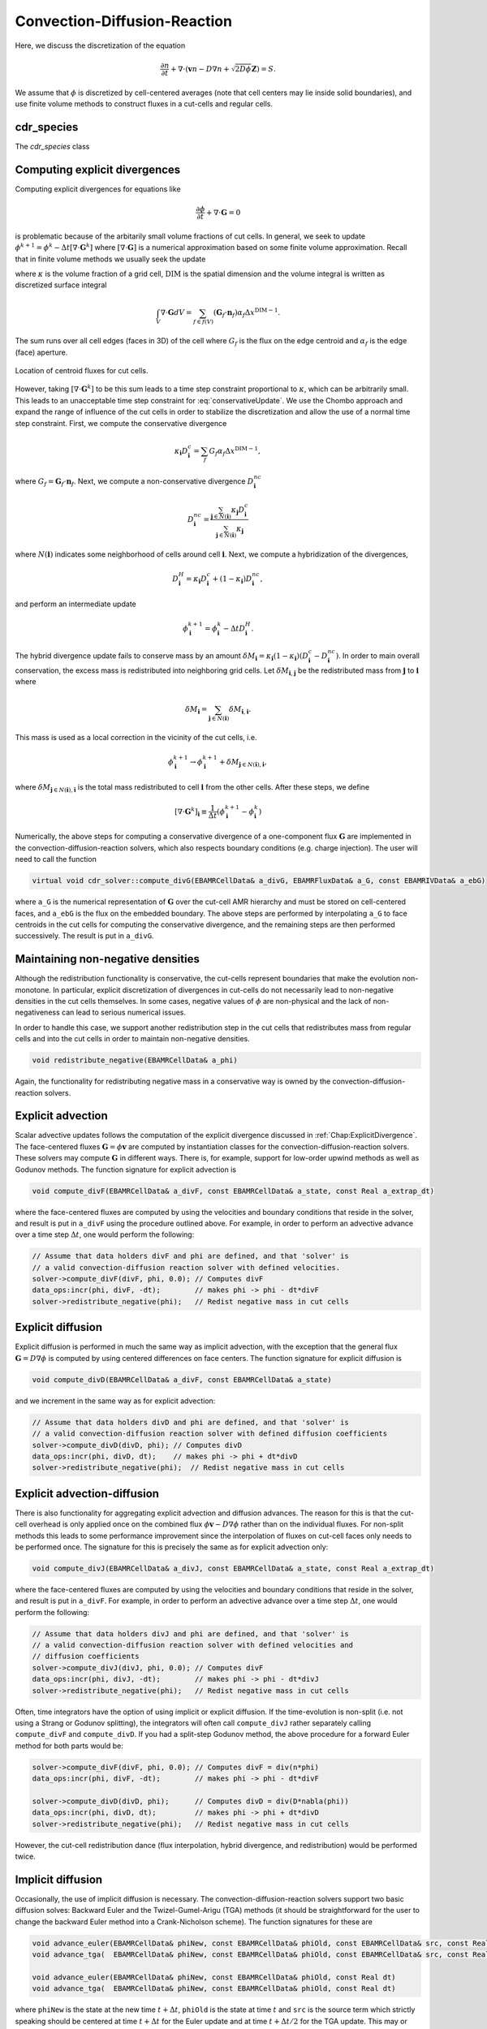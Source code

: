 .. _Chap:CDR:

Convection-Diffusion-Reaction
=============================

Here, we discuss the discretization of the equation 

.. math::
   \frac{\partial n}{\partial t} + \nabla\cdot\left(\mathbf{v} n - D\nabla n + \sqrt{2D\phi}\mathbf{Z}\right) = S.

We assume that :math:`\phi` is discretized by cell-centered averages (note that cell centers may lie inside solid boundaries), and use finite volume methods to construct fluxes in a cut-cells and regular cells.


.. _Chap:cdr_species:

cdr_species
-----------

The `cdr_species` class 

.. _Chap:ExplicitDivergence:   

Computing explicit divergences
------------------------------

Computing explicit divergences for equations like

.. math::
   \frac{\partial \phi}{\partial t} + \nabla\cdot\mathbf{G} = 0

is problematic because of the arbitarily small volume fractions of cut cells.
In general, we seek to update :math:`\phi^{k+1} = \phi^k - \Delta t \left[\nabla\cdot \mathbf{G}^k\right]` where :math:`\left[\nabla\cdot\mathbf{G}\right]` is a numerical approximation based on some finite volume approximation.
Recall that in finite volume methods we usually seek the update

.. math::
   \phi^{k+1} = \phi^k - \frac{\Delta t}{\kappa \Delta x^{\textrm{DIM}}}\int_V\nabla\cdot\mathbf{G}dV,
   :label: conservativeUpdate
   
where :math:`\kappa` is the volume fraction of a grid cell, :math:`\textrm{DIM}` is the spatial dimension and the volume integral is written as discretized surface integral
   
.. math::
   \int_V\nabla\cdot\mathbf{G}dV =\sum_{f\in f(V)}\left(\mathbf{G}_f\cdot \mathbf{n}_f\right)\alpha_f\Delta x^{\textrm{DIM} -1}.
   
The sum runs over all cell edges (faces in 3D) of the cell where :math:`G_f` is the flux on the edge centroid and :math:`\alpha_f` is the edge (face) aperture.

.. figure:: figures/cutCell.png
   :width: 480px
   :align: center

   Location of centroid fluxes for cut cells. 

However, taking :math:`[\nabla\cdot\mathbf{G}^k]` to be this sum leads to a time step constraint proportional to :math:`\kappa`, which can be arbitrarily small.
This leads to an unacceptable time step constraint for :eq:`conservativeUpdate`.
We use the Chombo approach and expand the range of influence of the cut cells in order to stabilize the discretization and allow the use of a normal time step constraint.
First, we compute the conservative divergence

.. math::
  \kappa_{\mathbf{i}} D_\mathbf{i}^c =  \sum_f G_f\alpha_f\Delta x^{\textrm{DIM} -1},

where :math:`G_f = \mathbf{G}_f\cdot \mathbf{n}_f`. Next, we compute a non-conservative divergence :math:`D_{\mathbf{i}}^{nc}`

.. math::
   D_\mathbf{i}^{nc} =  \frac{\sum_{\mathbf{j}\in{N}\left(\mathbf{i}\right)}\kappa_{\mathbf{j}}D_\mathbf{i}^c}{\sum_{\mathbf{j}\in{N}\left(\mathbf{i}\right)}\kappa_{\mathbf{j}}}

where :math:`N(\mathbf{i})` indicates some neighborhood of cells around cell :math:`\mathbf{i}`. Next, we compute a hybridization of the divergences, 

.. math::
  D_{\mathbf{i}}^H = \kappa_{\mathbf{i}} D_{\mathbf{i}}^c + (1-\kappa_{\mathbf{i}})D_{\mathbf{i}}^{nc},

and perform an intermediate update
  
.. math::
   \phi_{\mathbf{i}}^{k+1} = \phi_{\mathbf{i}}^k - \Delta tD_{\mathbf{i}}^H.
   
The hybrid divergence update fails to conserve mass by an amount :math:`\delta M_{\mathbf{i}} = \kappa_{\mathbf{i}}\left(1-\kappa_{\mathbf{i}}\right)\left(D_{\mathbf{i}}^c - D_{\mathbf{i}}^{nc}\right)`.
In order to main overall conservation, the excess mass is redistributed into neighboring grid cells.
Let :math:`\delta M_{\mathbf{i}, \mathbf{j}}` be the redistributed mass from :math:`\mathbf{j}` to :math:`\mathbf{i}` where
   
.. math::
   \delta M_{\mathbf{i}} = \sum_{\mathbf{j} \in N(\mathbf{i})}\delta M_{\mathbf{i}, \mathbf{i}}.

This mass is used as a local correction in the vicinity of the cut cells, i.e.
   
.. math::
   \phi_{\mathbf{i}}^{k+1} \rightarrow \phi_{\mathbf{i}}^{k+1} + \delta M_{\mathbf{j}\in N(\mathbf{i}), \mathbf{i}},

where :math:`\delta M_{\mathbf{j}\in N(\mathbf{i}), \mathbf{i}}` is the total mass redistributed to cell :math:`\mathbf{i}` from the other cells.
After these steps, we define
   
.. math::
   \left[\nabla\cdot\mathbf{G}^k\right]_{\mathbf{i}} \equiv \frac{1}{\Delta t}\left(\phi_{\mathbf{i}}^{k+1} - \phi_{\mathbf{i}}^k\right)

Numerically, the above steps for computing a conservative divergence of a one-component flux :math:`\mathbf{G}` are implemented in the convection-diffusion-reaction solvers, which also respects boundary conditions (e.g. charge injection).
The user will need to call the function

.. code-block:: c++
		
   virtual void cdr_solver::compute_divG(EBAMRCellData& a_divG, EBAMRFluxData& a_G, const EBAMRIVData& a_ebG)

where ``a_G`` is the numerical representation of :math:`\mathbf{G}` over the cut-cell AMR hierarchy and must be stored on cell-centered faces, and ``a_ebG`` is the flux on the embedded boundary.
The above steps are performed by interpolating ``a_G`` to face centroids in the cut cells for computing the conservative divergence, and the remaining steps are then performed successively.
The result is put in ``a_divG``. 
   
.. _Chap:NonNegative:
      
Maintaining non-negative densities
----------------------------------

Although the redistribution functionality is conservative, the cut-cells represent boundaries that make the evolution non-monotone.
In particular, explicit discretization of divergences in cut-cells do not necessarily lead to non-negative densities in the cut cells themselves.
In some cases, negative values of :math:`\phi` are non-physical and the lack of non-negativeness can lead to serious numerical issues.

In order to handle this case, we support another redistribution step in the cut cells that redistributes mass from regular cells and into the cut cells in order to maintain non-negative densities.

.. code-block:: c++
		
   void redistribute_negative(EBAMRCellData& a_phi)

Again, the functionality for redistributing negative mass in a conservative way is owned by the convection-diffusion-reaction solvers. 

.. _Chap:ExplicitAdvection:

Explicit advection
------------------

Scalar advective updates follows the computation of the explicit divergence discussed in :ref:`Chap:ExplicitDivergence`.
The face-centered fluxes :math:`\mathbf{G} = \phi\mathbf{v}` are computed by instantiation classes for the convection-diffusion-reaction solvers.
These solvers may compute :math:`\mathbf{G}` in different ways.
There is, for example, support for low-order upwind methods as well as Godunov methods.
The function signature for explicit advection is

.. code-block:: c++
		
   void compute_divF(EBAMRCellData& a_divF, const EBAMRCellData& a_state, const Real a_extrap_dt)

where the face-centered fluxes are computed by using the velocities and boundary conditions that reside in the solver, and result is put in ``a_divF`` using the procedure outlined above.
For example, in order to perform an advective advance over a time step :math:`\Delta t`, one would perform the following:

.. code-block:: c++

   // Assume that data holders divF and phi are defined, and that 'solver' is
   // a valid convection-diffusion reaction solver with defined velocities. 
   solver->compute_divF(divF, phi, 0.0); // Computes divF
   data_ops:incr(phi, divF, -dt);        // makes phi -> phi - dt*divF
   solver->redistribute_negative(phi);	 // Redist negative mass in cut cells

.. _Chap:ExplicitDiffusion:
   
Explicit diffusion
------------------

Explicit diffusion is performed in much the same way as implicit advection, with the exception that the general flux :math:`\mathbf{G} = D\nabla\phi` is computed by using centered differences on face centers.
The function signature for explicit diffusion is

.. code-block:: c++
		
   void compute_divD(EBAMRCellData& a_divF, const EBAMRCellData& a_state)

and we increment in the same way as for explicit advection:

.. code-block:: c++

   // Assume that data holders divD and phi are defined, and that 'solver' is
   // a valid convection-diffusion reaction solver with defined diffusion coefficients
   solver->compute_divD(divD, phi); // Computes divD
   data_ops:incr(phi, divD, dt);    // makes phi -> phi + dt*divD
   solver->redistribute_negative(phi);  // Redist negative mass in cut cells

.. _Chap:ExplicitAdvectionDiffusion:
   
Explicit advection-diffusion
----------------------------

There is also functionality for aggregating explicit advection and diffusion advances.
The reason for this is that the cut-cell overhead is only applied once on the combined flux :math:`\phi\mathbf{v} - D\nabla\phi` rather than on the individual fluxes.
For non-split methods this leads to some performance improvement since the interpolation of fluxes on cut-cell faces only needs to be performed once. 
The signature for this is precisely the same as for explicit advection only:

.. code-block:: c++
		
   void compute_divJ(EBAMRCellData& a_divJ, const EBAMRCellData& a_state, const Real a_extrap_dt)

where the face-centered fluxes are computed by using the velocities and boundary conditions that reside in the solver, and result is put in ``a_divF``.
For example, in order to perform an advective advance over a time step :math:`\Delta t`, one would perform the following:

.. code-block:: c++

   // Assume that data holders divJ and phi are defined, and that 'solver' is
   // a valid convection-diffusion reaction solver with defined velocities and
   // diffusion coefficients
   solver->compute_divJ(divJ, phi, 0.0); // Computes divF
   data_ops:incr(phi, divJ, -dt);        // makes phi -> phi - dt*divJ
   solver->redistribute_negative(phi);	 // Redist negative mass in cut cells

Often, time integrators have the option of using implicit or explicit diffusion.
If the time-evolution is non-split (i.e. not using a Strang or Godunov splitting), the integrators will often call ``compute_divJ`` rather separately calling ``compute_divF`` and ``compute_divD``.
If you had a split-step Godunov method, the above procedure for a forward Euler method for both parts would be:

.. code-block:: c++

   solver->compute_divF(divF, phi, 0.0); // Computes divF = div(n*phi)
   data_ops:incr(phi, divF, -dt);        // makes phi -> phi - dt*divF

   solver->compute_divD(divD, phi);      // Computes divD = div(D*nabla(phi))
   data_ops:incr(phi, divD, dt);         // makes phi -> phi + dt*divD
   solver->redistribute_negative(phi);	 // Redist negative mass in cut cells

However, the cut-cell redistribution dance (flux interpolation, hybrid divergence, and redistribution) would be performed twice. 

.. _Chap:ImplicitDiffusion:

Implicit diffusion
------------------

Occasionally, the use of implicit diffusion is necessary.
The convection-diffusion-reaction solvers support two basic diffusion solves:
Backward Euler and the Twizel-Gumel-Arigu (TGA) methods (it should be straightforward for the user to change the backward Euler method into a Crank-Nicholson scheme).
The function signatures for these are

.. code-block:: c++
		
   void advance_euler(EBAMRCellData& phiNew, const EBAMRCellData& phiOld, const EBAMRCellData& src, const Real dt)
   void advance_tga(  EBAMRCellData& phiNew, const EBAMRCellData& phiOld, const EBAMRCellData& src, const Real dt)
		
   void advance_euler(EBAMRCellData& phiNew, const EBAMRCellData& phiOld, const Real dt)
   void advance_tga(  EBAMRCellData& phiNew, const EBAMRCellData& phiOld, const Real dt)
		
where ``phiNew`` is the state at the new time :math:`t + \Delta t`, ``phiOld`` is the state at time :math:`t` and ``src`` is the source term which strictly speaking should be centered at time :math:`t + \Delta t` for the Euler update and at time :math:`t + \Delta t/2` for the TGA update.
This may or may not be possible for your particular problem. 

For example, performing a split step Godunov method for advection-diffusion is as simple as:

.. code-block:: c++

   solver->compute_divF(divF, phi, 0.0); // Computes divF = div(n*phi)
   data_ops:incr(phi, divF, -dt);        // makes phi -> phi - dt*divF
   solver->redistribute_negative(phi);	 // Redist negative mass in cut cells
		
   data_ops::copy(phiOld, phi);            // Copy state
   solver->advance_euler(phi, phiOld, dt); // Backward Euler diffusion solve
